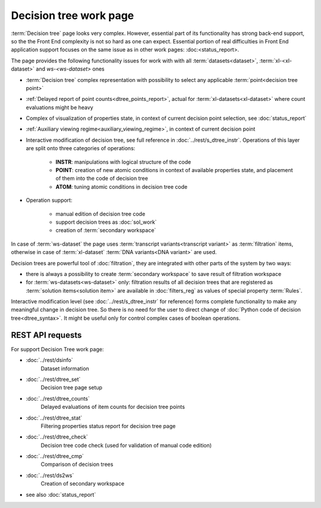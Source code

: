 Decision tree work page
=======================

:term:`Decision tree` page looks very complex. However, essential part of its functionality has strong back-end support, so the the Front End complexity is not so hard as one can expect. Essential portion of real difficulties in Front End application support focuses on the same issue as in other work pages: :doc:<status_report>.

The page provides the following functionality issues for work with with all :term:`datasets<dataset>`, :term:`xl-<xl-dataset>` and `ws-<ws-dataset>` ones
   
- :term:`Decision tree` complex representation with possibility to select any applicable :term:`point<decision tree point>`
    
- :ref:`Delayed report of point counts<dtree_points_report>`, actual for :term:`xl-datasets<xl-dataset>` where count evaluations might be heavy
    
- Complex of visualization of properties state, in context of current decision point selection, see :doc:`status_report`        

- :ref:`Auxiliary viewing regime<auxiliary_viewing_regime>`, in context of current decision point 
    
- Interactive modification of decision tree, see full reference in :doc:`../rest/s_dtree_instr`. Operations of this layer are split onto three categories of operations:
        
    - **INSTR**: manipulations with logical structure of the code
    
    - **POINT**: creation of new atomic conditions in context of available properties state, and placement of them into the code of decision tree
    
    - **ATOM**: tuning atomic conditions in decision tree code

- Operation support:
    
    - manual edition of decision tree code
    
    - support decision trees as :doc:`sol_work`
    
    - creation of :term:`secondary workspace`
        
In case of :term:`ws-dataset` the page uses :term:`transcript variants<transcript variant>` as :term:`filtration` items, otherwise in case of :term:`xl-dataset` :term:`DNA variants<DNA variant>` are used.

Decision trees are powerful tool of :doc:`filtration`, they are integrated with other parts of the system by two ways:

- there is always a possibility to create :term:`secondary workspace` to save result of filtration workspace

- for :term:`ws-datasets<ws-dataset>` only: filtration results of all decision trees that are registered as :term:`solution items<solution item>` are available in :doc:`filters_reg` as values of special property :term:`Rules`.

Interactive modification level (see :doc:`../rest/s_dtree_instr` for reference) forms complete functionality to make any meaningful change in decision tree. So there is no need for the user to direct change of :doc:`Python code of decision tree<dtree_syntax>`. It might be useful only for control complex cases of boolean operations.
        
REST API requests 
-----------------
For support Decision Tree work page:

- :doc:`../rest/dsinfo`
    Dataset information

- :doc:`../rest/dtree_set`
    Decision tree page setup

- :doc:`../rest/dtree_counts`
    Delayed evaluations of item counts for decision tree points

- :doc:`../rest/dtree_stat`
    Filtering properties status report for decision tree page

- :doc:`../rest/dtree_check`
    Decision tree code check (used for validation of manual code edition)

- :doc:`../rest/dtree_cmp`
    Comparison of decision trees

- :doc:`../rest/ds2ws`
    Creation of secondary workspace

- see also :doc:`status_report` 
